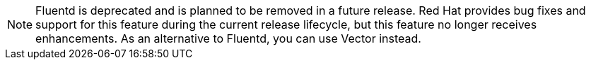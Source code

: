// Text snippet included in the following assemblies:
//
// * logging/cluster-logging-deploying.adoc
//
// Text snippet included in the following modules:
//
// * configuring-logging-collector.adoc

:_mod-docs-content-type: SNIPPET

[NOTE]
====
Fluentd is deprecated and is planned to be removed in a future release. Red{nbsp}Hat provides bug fixes and support for this feature during the current release lifecycle, but this feature no longer receives enhancements. As an alternative to Fluentd, you can use Vector instead.
====
